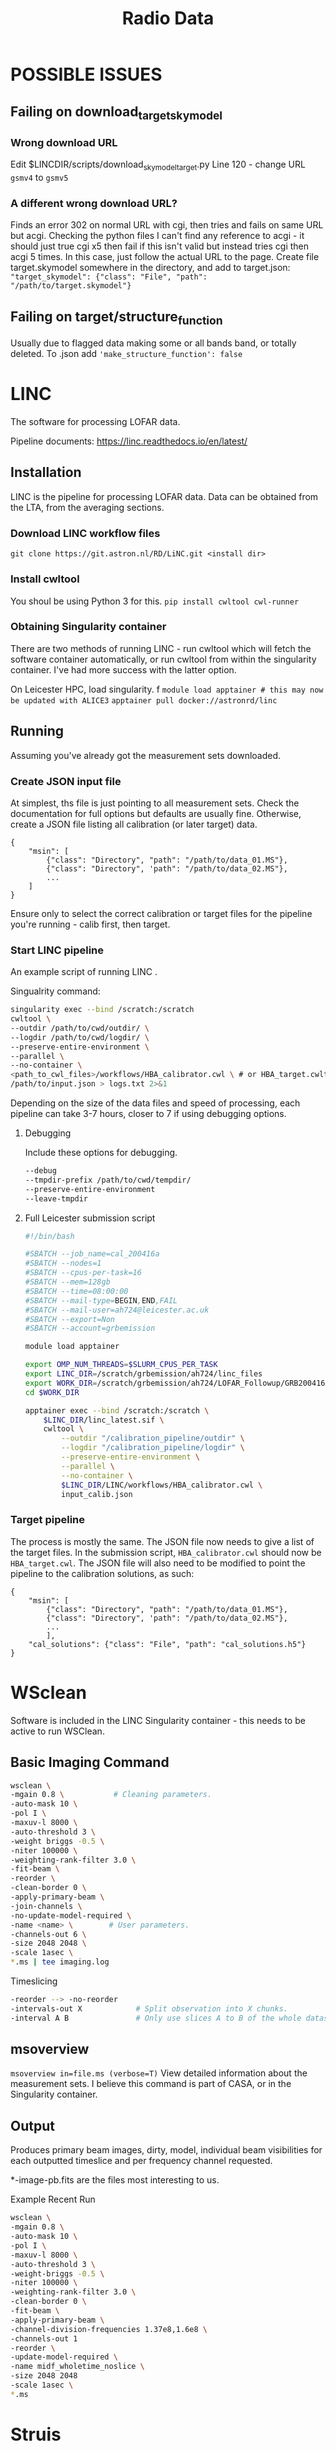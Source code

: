 #+title: Radio Data
#+OPTIONS: overview

* POSSIBLE ISSUES

** Failing on download_target_skymodel
*** Wrong download URL
Edit $LINCDIR/scripts/download_skymodel_target.py
Line 120 - change URL ~gsmv4~ to ~gsmv5~
*** A different wrong download URL?
Finds an error 302 on normal URL with cgi, then tries and fails on same URL but acgi.
Checking the python files I can't find any reference to acgi - it should just true cgi x5 then fail if this isn't valid but instead tries cgi then acgi 5 times.
In this case, just follow the actual URL to the page. Create file target.skymodel somewhere in the directory, and add to target.json:
~"target_skymodel": {"class": "File", "path": "/path/to/target.skymodel"}~

** Failing on target/structure_function
Usually due to flagged data making some or all bands band, or totally deleted.
To .json add ~'make_structure_function': false~

* LINC

The software for processing LOFAR data.

Pipeline documents: [[https://linc.readthedocs.io/en/latest/]]

** Installation

LINC is the pipeline for processing LOFAR data. Data can be obtained from the LTA, from the averaging sections.

*** Download LINC workflow files
~git clone https://git.astron.nl/RD/LiNC.git <install dir>~

*** Install cwltool
You shoul be using Python 3 for this.
~pip install cwltool cwl-runner~

*** Obtaining Singularity container
There are two methods of running LINC - run cwltool which will fetch the software container automatically, or run cwltool from within the singularity container. I've had more success with the latter option.

On Leicester HPC, load singularity. f
~module load apptainer # this may now be updated with ALICE3~
~apptainer pull docker://astronrd/linc~

** Running

Assuming you've already got the measurement sets downloaded.

*** Create JSON input file
At simplest, ths file is just pointing to all measurement sets. Check the documentation for full options but defaults are usually fine. Otherwise, create a JSON file listing all calibration (or later target) data.
#+BEGIN_EXAMPLE
{
    "msin": [
        {"class": "Directory", "path": "/path/to/data_01.MS"},
        {"class": "Directory", 'path": "/path/to/data_02.MS"},
        ...
    ]
}
#+END_EXAMPLE
Ensure only to select the correct calibration or target files for the pipeline you're running - calib first, then target.

*** Start LINC pipeline
An example script of running LINC   .

Singualrity command:
#+BEGIN_src bash
singularity exec --bind /scratch:/scratch
cwltool \
--outdir /path/to/cwd/outdir/ \
--logdir /path/to/cwd/logdir/ \
--preserve-entire-environment \
--parallel \
--no-container \
<path_to_cwl_files>/workflows/HBA_calibrator.cwl \ # or HBA_target.cwltool
/path/to/input.json > logs.txt 2>&1
#+END_src

Depending on the size of the data files and speed of processing, each pipeline can take 3-7 hours, closer to 7 if using debugging options.

**** Debugging

Include these options for debugging.
#+BEGIN_src bash
--debug
--tmpdir-prefix /path/to/cwd/tempdir/
--preserve-entire-environment
--leave-tmpdir
#+END_src

**** Full Leicester submission script
#+BEGIN_src bash
#!/bin/bash

#SBATCH --job_name=cal_200416a
#SBATCH --nodes=1
#SBATCH --cpus-per-task=16
#SBATCH --mem=128gb
#SBATCH --time=08:00:00
#SBATCH --mail-type=BEGIN,END,FAIL
#SBATCH --mail-user=ah724@leicester.ac.uk
#SBATCH --export=Non
#SBATCH --account=grbemission

module load apptainer

export OMP_NUM_THREADS=$SLURM_CPUS_PER_TASK
export LINC_DIR=/scratch/grbemission/ah724/linc_files
export WORK_DIR=/scratch/grbemission/ah724/LOFAR_Followup/GRB200416A
cd $WORK_DIR

apptainer exec --bind /scratch:/scratch \
    $LINC_DIR/linc_latest.sif \
    cwltool \
        --outdir "/calibration_pipeline/outdir" \
        --logdir "/calibration_pipeline/logdir" \
        --preserve-entire-environment \
        --parallel \
        --no-container \
        $LINC_DIR/LINC/workflows/HBA_calibrator.cwl \
        input_calib.json
#+END_src

*** Target pipeline
The process is mostly the same. The JSON file now needs to give a list of the target files. In the submission script, ~HBA_calibrator.cwl~ should now be ~HBA_target.cwl~.
The JSON file will also need to be modified to point the pipeline to the calibration solutions, as such:

#+BEGIN_EXAMPLE
{
    "msin": [
        {"class": "Directory", "path": "/path/to/data_01.MS"},
        {"class": "Directory", 'path": "/path/to/data_02.MS"},
        ...
        ],
    "cal_solutions": {"class": "File", "path": "cal_solutions.h5"}
}
#+END_EXAMPLE


* WSclean

Software is included in the LINC Singularity container - this needs to be active to run WSClean.

** Basic Imaging Command

#+BEGIN_src bash
wsclean \
-mgain 0.8 \           # Cleaning parameters.
-auto-mask 10 \
-pol I \
-maxuv-l 8000 \
-auto-threshold 3 \
-weight briggs -0.5 \
-niter 100000 \
-weighting-rank-filter 3.0 \
-fit-beam \
-reorder \
-clean-border 0 \
-apply-primary-beam \
-join-channels \
-no-update-model-required \
-name <name> \        # User parameters.
-channels-out 6 \
-size 2048 2048 \
-scale 1asec \
*.ms | tee imaging.log
#+END_src

Timeslicing
#+BEGIN_SRC bash
-reorder --> -no-reorder
-intervals-out X            # Split observation into X chunks.
-interval A B               # Only use slices A to B of the whole dataset, splitting it into X chunks.
#+END_src

** msoverview

~msoverview in=file.ms (verbose=T)~
View detailed information about the measurement sets. I believe this command is part of CASA, or in the Singularity container.

** Output
Produces primary beam images, dirty, model, individual beam visibilities for each outputted timeslice and per frequency channel requested.

*-image-pb.fits are the files most interesting to us.

Example Recent Run
#+BEGIN_src bash
wsclean \
-mgain 0.8 \
-auto-mask 10 \
-pol I \
-maxuv-l 8000 \
-auto-threshold 3 \
-weight-briggs -0.5 \
-niter 100000 \
-weighting-rank-filter 3.0 \
-clean-border 0 \
-fit-beam \
-apply-primary-beam \
-channel-division-frequencies 1.37e8,1.6e8 \
-channels-out 1
-reorder \
-update-model-required \
-name midf_wholetime_noslice \
-size 2048 2048
-scale 1asec \
*.ms
#+END_src


* Struis

Struis - Amsterdam HPC system. You'll need to acquire login details for this.

** Struis login
Login to struis, picking a random port between 1024 and 65000:
~ssh -L 2505:localhost:2505 ahennessey@struis.science.uva.nl~
~pass: rad_j~

* TRAP

Software for analysing LOFAR data.

For Python3 - setup is easier (I've saved the word to Documents somewhere but requires asking antonia for a python3 database I believe)

** Installation -- for tkp4.0 / python2.7 version

Clone latest version from Github.
~git clone https://github.com/transientskp/tkp.git~

Create a virtualenv if you don't already have one and source it. TraP 5.0 runs on Python2 still so ensure virtualenv is setup accordingly.
#+begin_src zsh
virtualenv trap_env_2023 --python=python2.7


conda activate
#+end_src

Install Jupyter notebook.
#+begin_src bash
pip install --upgrade pip
pip install notebook
#+end_src

Install boost
#+begin_src bash
conda install -c conda-forge boost
#+end_src

*Changing TraP version*
Install tkp with developer mode with the '-e' tag, meaning we can use the Git checkout feature.
#+begin_src zsh
cd ~/tkp
pip install -e ".[pixelstore]"
git tag             # Shows all available tags.
git checkout r5.0   # 5.0 is the python 2.7 version I think current banana uses
#+end_src

*** TODO change commands to conda create env commands

** Setting up TRAP

Ensure you're the virtual environment you setup.

#+begin_src shell
# initialise a new project (only do once?)
trap-manage.py initproject promptradio

# create a new database
creatdb -h vlo.science.uva.nl -U ahennessey <databasename>
<postgresql password>

# edit pipeline.cfg

# initialise the databse with tkp
trap-manage.py initdb
#+end_src

*** TKP PostgreSQL Login Details
~ahennessey~
~5tF69ShycX~


** Using TRAP

#+begin_src shell
# initialise the job
trap-manage.py initjob <jobname>

# edit config files
./<jobnames>/job_params.cfg # job parameters
./<jobnames>/images_to_process.py # point to image files

# run the pipeline
trap-manage.py run <jobname>

# for monitoring a position, can supply specific coordinates
trap-manage.py run [-m MONITOR_COORDS] [-l COORDS_FILE] <jobname>

# MONITOR COORDS -> a list of ra, dec coordinates in JSON format (decima degrees)
#                -> [[203.234, 120.234], [123.704, 090.234]]
# COORDS_FILE -> specify a file containing a json formatted list of coordinates as above

# output to logfile rather than terminal and track it
nohup trap-manage.py run <jobname> > trap_output.log &
tail -f trap_output.log
#end_src

* PostgreSQL

General information and commands for PostgreSQL can be found at: [[file:software.org::*PostgreSQL][software.org/postgresql]]

LOFAR specific useful commands:
#+begin_src shell
# access psql terminal
psql -U ahennessey -h vlo.science.uva.nl -d <databasename>
#+end_src

** Deleting databases
Access the database as above, then after using ~\dt~ to list tables, you can use ~DELETE FROM table;~ to remove each table. You will find a series of linked foreign keys, just delete the table that it's referencing from one by one until all is gone.

[[~/org/guides/software.org::* Solving foreign key issues][Foreign key issues!]]

* Banana

Used for viewing the ran files from TRAP.

*** Banana login details
~lofartkp~
~grs1915~
